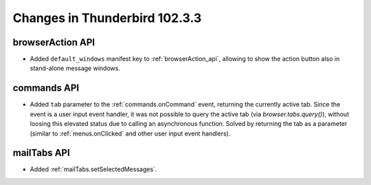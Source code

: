 ==============================
Changes in Thunderbird 102.3.3
==============================

browserAction API
=================
* Added ``default_windows`` manifest key to :ref:`browserAction_api`, allowing to show the action button also in stand-alone message windows.

commands API
============
* Added ``tab`` parameter to the :ref:`commands.onCommand` event, returning the currently active tab. Since the event is a user input event handler, it was not possible to query the active tab (via `browser.tabs.query()`), without loosing this elevated status due to calling an asynchronous function. Solved by returning the tab as a parameter (similar to :ref:`menus.onClicked` and other user input event handlers).

mailTabs API
============
* Added :ref:`mailTabs.setSelectedMessages`.
